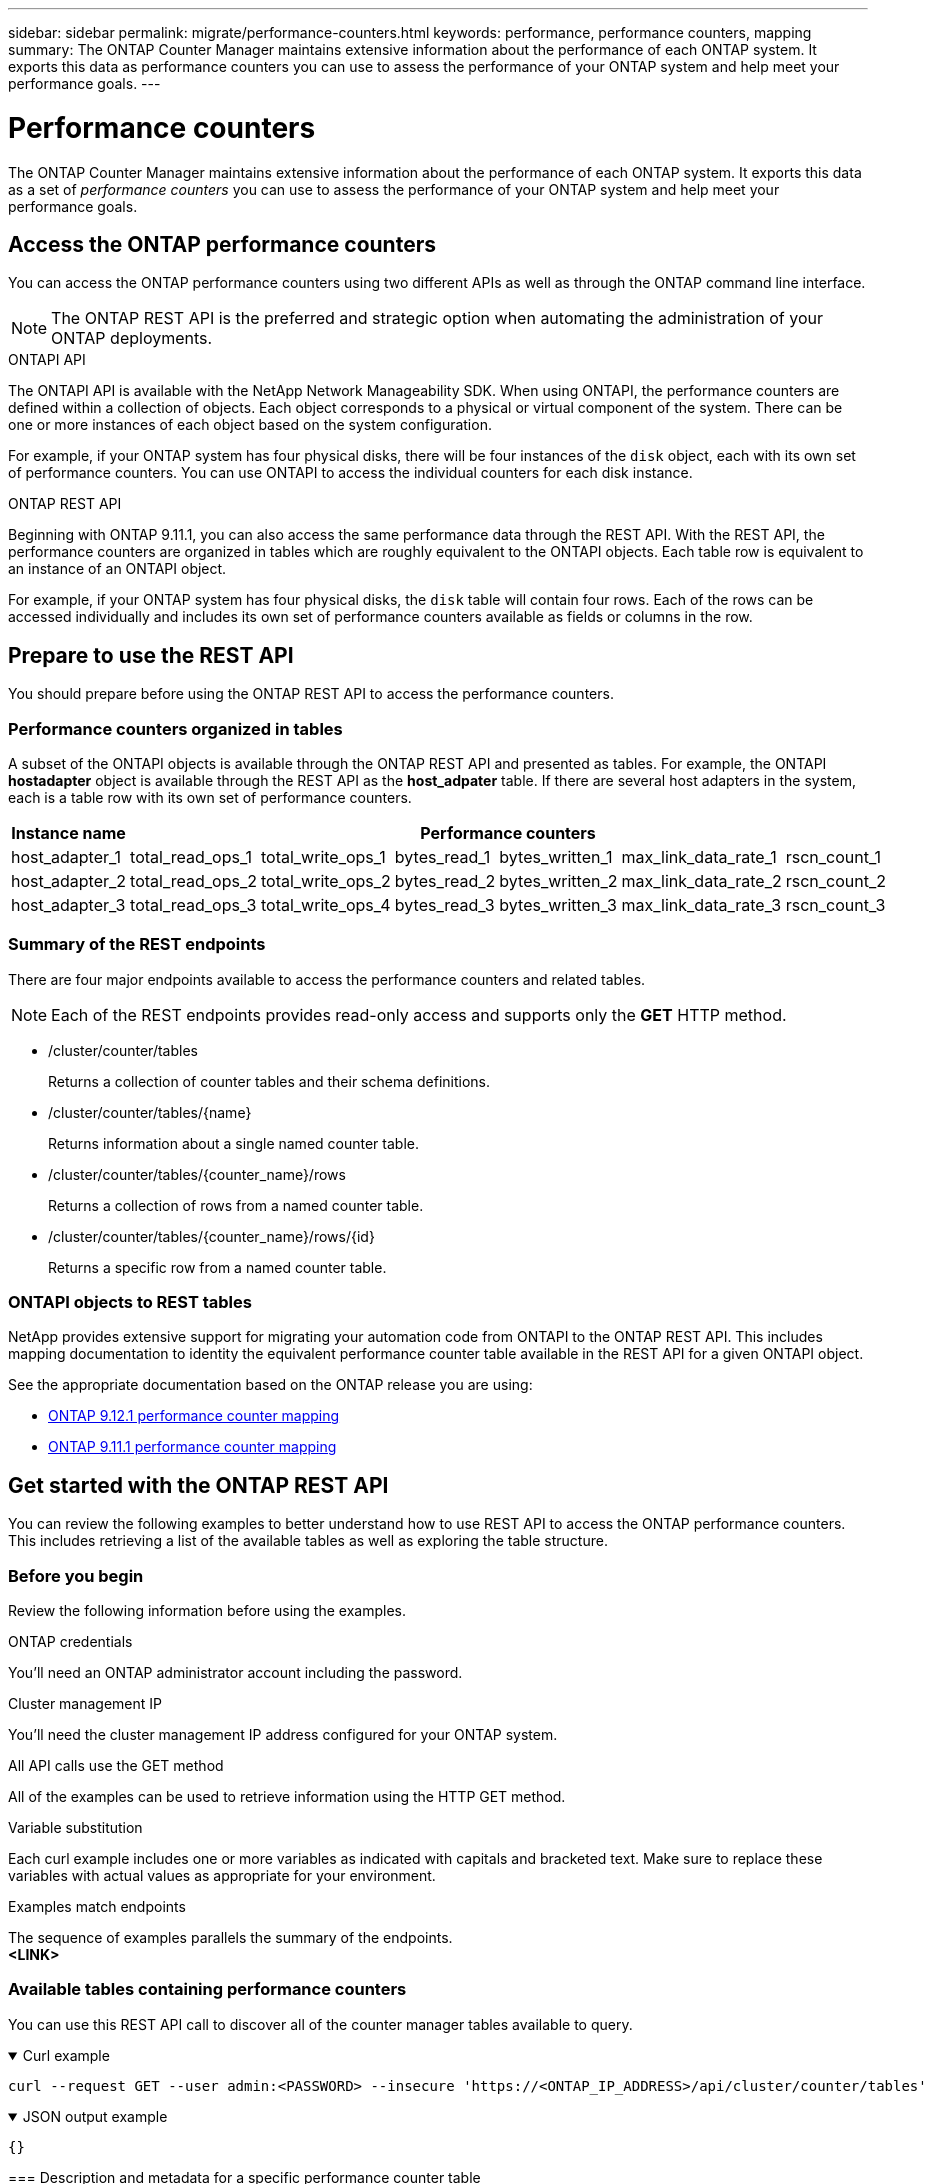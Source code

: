 ---
sidebar: sidebar
permalink: migrate/performance-counters.html
keywords: performance, performance counters, mapping
summary: The ONTAP Counter Manager maintains extensive information about the performance of each ONTAP system. It exports this data as performance counters you can use to assess the performance of your ONTAP system and help meet your performance goals.
---

= Performance counters
:hardbreaks:
:nofooter:
:icons: font
:linkattrs:
:imagesdir: ../media/

[.lead]
The ONTAP Counter Manager maintains extensive information about the performance of each ONTAP system. It exports this data as a set of _performance counters_ you can use to assess the performance of your ONTAP system and help meet your performance goals.

== Access the ONTAP performance counters

You can access the ONTAP performance counters using two different APIs as well as through the ONTAP command line interface.

[NOTE]
The ONTAP REST API is the preferred and strategic option when automating the administration of your ONTAP deployments.

.ONTAPI API
The ONTAPI API is available with the NetApp Network Manageability SDK. When using ONTAPI, the performance counters are defined within a collection of objects. Each object corresponds to a physical or virtual component of the system. There can be one or more instances of each object based on the system configuration.

For example, if your ONTAP system has four physical disks, there will be four instances of the `disk` object, each with its own set of performance counters. You can use ONTAPI to access the individual counters for each disk instance.

.ONTAP REST API
Beginning with ONTAP 9.11.1, you can also access the same performance data through the REST API. With the REST API, the performance counters are organized in tables which are roughly equivalent to the ONTAPI objects. Each table row is equivalent to an instance of an ONTAPI object.

For example, if your ONTAP system has four physical disks, the `disk` table will contain four rows. Each of the rows can be accessed individually and includes its own set of performance counters available as fields or columns in the row.

== Prepare to use the REST API

You should prepare before using the ONTAP REST API to access the performance counters.

=== Performance counters organized in tables

A subset of the ONTAPI objects is available through the ONTAP REST API and presented as tables. For example, the ONTAPI *hostadapter* object is available through the REST API as the *host_adpater* table. If there are several host adapters in the system, each is a table row with its own set of performance counters.

|===
|Instance name 6+|Performance counters

|host_adapter_1
|total_read_ops_1
|total_write_ops_1
|bytes_read_1
|bytes_written_1
|max_link_data_rate_1
|rscn_count_1

|host_adapter_2
|total_read_ops_2
|total_write_ops_2
|bytes_read_2
|bytes_written_2
|max_link_data_rate_2
|rscn_count_2

|host_adapter_3
|total_read_ops_3
|total_write_ops_4
|bytes_read_3
|bytes_written_3
|max_link_data_rate_3
|rscn_count_3
|===

=== Summary of the REST endpoints

There are four major endpoints available to access the performance counters and related tables.

[NOTE]
Each of the REST endpoints provides read-only access and supports only the *GET* HTTP method.

* /cluster/counter/tables
+
Returns a collection of counter tables and their schema definitions.

* /cluster/counter/tables/{name}
+
Returns information about a single named counter table.

* /cluster/counter/tables/{counter_name}/rows
+
Returns a collection of rows from a named counter table.

* /cluster/counter/tables/{counter_name}/rows/{id}
+
Returns a specific row from a named counter table.

=== ONTAPI objects to REST tables

NetApp provides extensive support for migrating your automation code from ONTAPI to the ONTAP REST API. This includes mapping documentation to identity the equivalent performance counter table available in the REST API for a given ONTAPI object.

See the appropriate documentation based on the ONTAP release you are using:

* https://docs.netapp.com/us-en/ontap-pcmap-9121/[ONTAP 9.12.1 performance counter mapping^]
* https://docs.netapp.com/us-en/ontap-pcmap-9111/[ONTAP 9.11.1 performance counter mapping^]

== Get started with the ONTAP REST API

You can review the following examples to better understand how to use REST API to access the ONTAP performance counters. This includes retrieving a list of the available tables as well as exploring the table structure.

=== Before you begin

Review the following information before using the examples.

.ONTAP credentials
You'll need an ONTAP administrator account including the password.

.Cluster management IP
You'll need the cluster management IP address configured for your ONTAP system.

.All API calls use the GET method
All of the examples can be used to retrieve information using the HTTP GET method.

.Variable substitution
Each curl example includes one or more variables as indicated with capitals and bracketed text. Make sure to replace these variables with actual values as appropriate for your environment.

.Examples match endpoints
The sequence of examples parallels the summary of the endpoints.
*<LINK>*

=== Available tables containing performance counters

You can use this REST API call to discover all of the counter manager tables available to query.

// --location --include
.Curl example
[%collapsible%open]
====
[source,curl]
----
curl --request GET --user admin:<PASSWORD> --insecure 'https://<ONTAP_IP_ADDRESS>/api/cluster/counter/tables'
----
====

.JSON output example
[%collapsible%open]
====
[source,json]
----
{}
----

=== Description and metadata for a specific performance counter table

You can use this REST API call to display the description and metadata for a specific table. The output includes the purpose of the table and what type of data each performance counter contains. The *host_adapter* table is used in this example.

.Curl example
[%collapsible%open]
====
[source,curl]
----
curl --request GET --user admin:<PASSWORD> --insecure 'https://<ONTAP_IP_ADDRESS>/api/cluster/counter/tables/host_adapter'
----
====

.JSON output example
[%collapsible%closed]
====
[source,json]
----
{}
----
====

=== View the rows in a performance counter table

You can use this REST API call to view the rows in a table, which tells you what instances of the counter manager objects exist.

.Curl example
[%collapsible%open]
====
[source,curl]
----
curl --request GET --user admin:<PASSWORD> --insecure 'https://<ONTAP_IP_ADDRESS>/api/cluster/counter/tables/host_adapter/rows'
----
====

.JSON output example
[%collapsible%closed]
====
[source,json]
----
{}
----
====

=== Query a specific counter manager instance

You can use this REST API call to view performance counter values for a specific counter manager instance in the table. In this example, the performance counter information for one of the power supplies in the system is requested.

.Curl example
[%collapsible%open]
====
[source,curl]
----
curl --request GET --user admin:<PASSWORD> --insecure 'https://<ONTAP_IP_ADDRESS>/api/cluster/counter/tables/host_adapter/rows/power-01:0b'
----
====

.JSON output example
[%collapsible%closed]
====
[source,json]
----
{}
----
====
